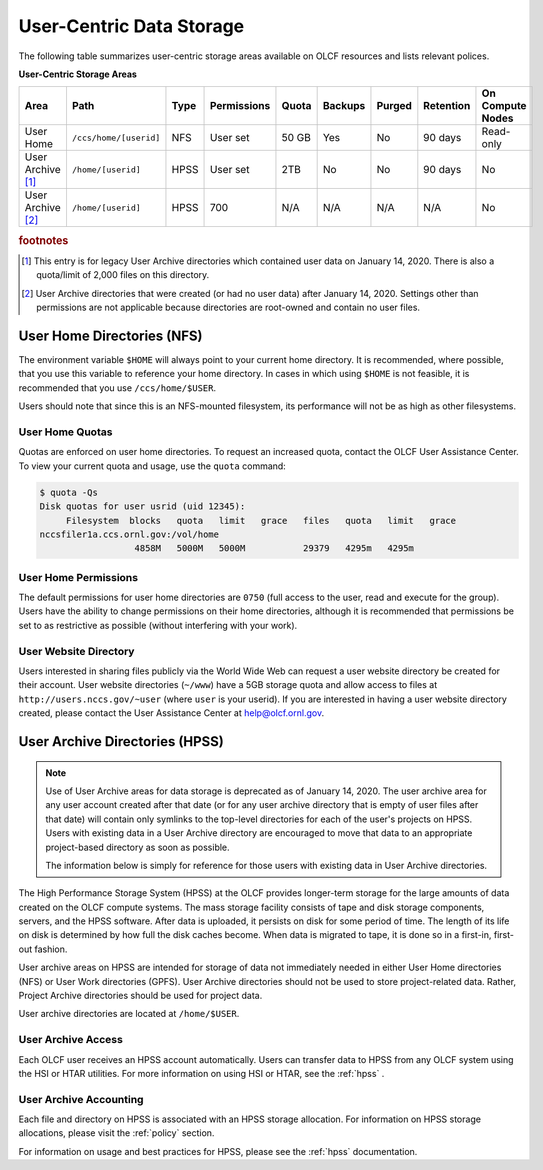 ***************************
User-Centric Data Storage
***************************


The following table summarizes user-centric storage areas available on OLCF
resources and lists relevant polices.


**User-Centric Storage Areas**

+---------------------+---------------------------------------------+----------------+-------------+--------+---------+---------+------------+------------------+
| Area                | Path                                        | Type           | Permissions |  Quota | Backups | Purged  | Retention  | On Compute Nodes |
+=====================+=============================================+================+=============+========+=========+=========+============+==================+
| User Home           | ``/ccs/home/[userid]``                      | NFS            | User set    |  50 GB | Yes     | No      | 90 days    | Read-only        |
+---------------------+---------------------------------------------+----------------+-------------+--------+---------+---------+------------+------------------+
| User Archive [#f1]_ | ``/home/[userid]``                          | HPSS           | User set    |  2TB   | No      | No      | 90 days    | No               |   
+---------------------+---------------------------------------------+----------------+-------------+--------+---------+---------+------------+------------------+
| User Archive [#f2]_ | ``/home/[userid]``                          | HPSS           | 700         |  N/A   | N/A     | N/A     | N/A        | No               |   
+---------------------+---------------------------------------------+----------------+-------------+--------+---------+---------+------------+------------------+

.. rubric:: footnotes


.. [#f1] This entry is for legacy User Archive directories which contained user data on January 14, 2020. There is also a quota/limit of 2,000 files on this directory.

.. [#f2] User Archive directories that were created (or had no user data) after January 14, 2020. Settings other than permissions are not applicable because directories are root-owned and contain no user files.


.. _user-home-directories-nfs:

User Home Directories (NFS)
============================

The environment variable ``$HOME`` will always point to your current home
directory. It is recommended, where possible, that you use this variable to
reference your home directory. In cases in which using ``$HOME`` is not
feasible, it is recommended that you use ``/ccs/home/$USER``.

Users should note that since this is an NFS-mounted filesystem, its performance
will not be as high as other filesystems.

User Home Quotas
-----------------

Quotas are enforced on user home directories. To request an increased quota,
contact the OLCF User Assistance Center. To view your current quota and usage,
use the ``quota`` command:


.. code::

    $ quota -Qs
    Disk quotas for user usrid (uid 12345):
         Filesystem  blocks   quota   limit   grace   files   quota   limit   grace
    nccsfiler1a.ccs.ornl.gov:/vol/home
                      4858M   5000M   5000M           29379   4295m   4295m


User Home Permissions
----------------------

The default permissions for user home directories are ``0750`` (full access to
the user, read and execute for the group). Users have the ability to change
permissions on their home directories, although it is recommended that
permissions be set to as restrictive as possible (without interfering with your
work).

User Website Directory
----------------------

Users interested in sharing files publicly via the World Wide Web can request a
user website directory be created for their account. User website directories
(``~/www``) have a 5GB storage quota and allow access to files at
``http://users.nccs.gov/~user`` (where ``user`` is your userid). If you are
interested in having a user website directory created, please contact the User
Assistance Center at help@olcf.ornl.gov.

User Archive Directories (HPSS)
================================

.. note::
    Use of User Archive areas for data storage is deprecated as of January 14, 2020.
    The user archive area for any user account created after that date (or for any
    user archive directory that is empty of user files after that date) will contain
    only symlinks to the top-level directories for each of the user's projects on
    HPSS. Users with existing data in a User Archive directory are encouraged to
    move that data to an appropriate project-based directory as soon as possible.
    
    The information below is simply for reference for those users with existing 
    data in User Archive directories.

The High Performance Storage System (HPSS) at the OLCF provides longer-term
storage for the large amounts of data created on the OLCF compute systems. The
mass storage facility consists of tape and disk storage components, servers, and
the HPSS software. After data is uploaded, it persists on disk for some period
of time. The length of its life on disk is determined by how full the disk
caches become. When data is migrated to tape, it is done so in a first-in,
first-out fashion.

User archive areas on HPSS are intended for storage of data not immediately
needed in either User Home directories (NFS) or User Work directories (GPFS).
User Archive directories should not be used to store project-related data.
Rather, Project Archive directories should be used for project data.

User archive directories are located at ``/home/$USER``.

User Archive Access
--------------------

Each OLCF user receives an HPSS account automatically. Users can transfer data
to HPSS from any OLCF system using the HSI or HTAR utilities. For more
information on using HSI or HTAR, see the :ref:`hpss` .

User Archive Accounting
------------------------

Each file and directory on HPSS is associated with an HPSS storage allocation.
For information on HPSS storage allocations, please visit the :ref:`policy`
section.

For information on usage and best practices for HPSS, please see the :ref:`hpss`
documentation.
